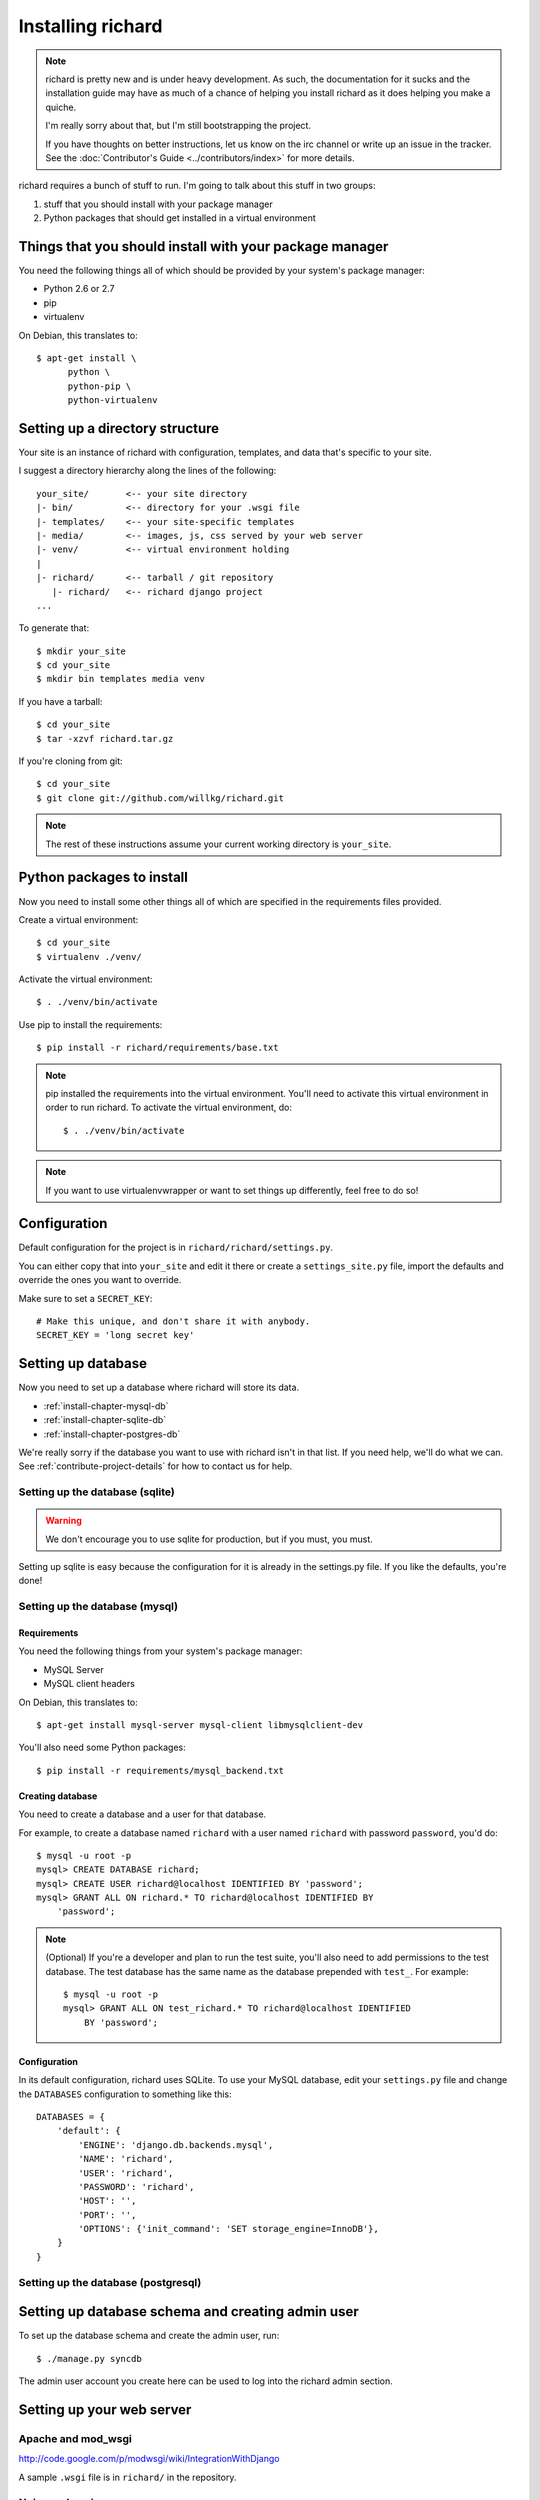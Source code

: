 ====================
 Installing richard
====================

.. Note::

   richard is pretty new and is under heavy development. As such, the
   documentation for it sucks and the installation guide may have as
   much of a chance of helping you install richard as it does helping
   you make a quiche.

   I'm really sorry about that, but I'm still bootstrapping the
   project.

   If you have thoughts on better instructions, let us know on the irc
   channel or write up an issue in the tracker.  See the
   :doc:`Contributor's Guide <../contributors/index>` for more details.


richard requires a bunch of stuff to run. I'm going to talk about this
stuff in two groups:

1. stuff that you should install with your package manager
2. Python packages that should get installed in a virtual environment


Things that you should install with your package manager
========================================================

You need the following things all of which should be provided by your
system's package manager:

* Python 2.6 or 2.7
* pip
* virtualenv


On Debian, this translates to::

    $ apt-get install \
          python \
          python-pip \
          python-virtualenv


Setting up a directory structure
================================

Your site is an instance of richard with configuration, templates, and
data that's specific to your site.

I suggest a directory hierarchy along the lines of the following::

    your_site/       <-- your site directory
    |- bin/          <-- directory for your .wsgi file
    |- templates/    <-- your site-specific templates
    |- media/        <-- images, js, css served by your web server
    |- venv/         <-- virtual environment holding
    |
    |- richard/      <-- tarball / git repository
       |- richard/   <-- richard django project
    ...

To generate that::

    $ mkdir your_site
    $ cd your_site
    $ mkdir bin templates media venv

If you have a tarball::

    $ cd your_site
    $ tar -xzvf richard.tar.gz

If you're cloning from git::

    $ cd your_site
    $ git clone git://github.com/willkg/richard.git


.. Note::

   The rest of these instructions assume your current working
   directory is ``your_site``.


Python packages to install
==========================

Now you need to install some other things all of which are specified
in the requirements files provided.

Create a virtual environment::

    $ cd your_site
    $ virtualenv ./venv/

Activate the virtual environment::

    $ . ./venv/bin/activate

Use pip to install the requirements::

    $ pip install -r richard/requirements/base.txt


.. Note::

   pip installed the requirements into the virtual environment. You'll need
   to activate this virtual environment in order to run richard.  To activate
   the virtual environment, do::

       $ . ./venv/bin/activate

.. Note::

   If you want to use virtualenvwrapper or want to set things up differently,
   feel free to do so!


Configuration
=============

Default configuration for the project is in
``richard/richard/settings.py``.

You can either copy that into ``your_site`` and edit it there or
create a ``settings_site.py`` file, import the defaults and override
the ones you want to override.

Make sure to set a ``SECRET_KEY``::

    # Make this unique, and don't share it with anybody.
    SECRET_KEY = 'long secret key'


.. todo:: list configuration settings that should be in settings file


Setting up database
===================

Now you need to set up a database where richard will store its data.

* :ref:`install-chapter-mysql-db`
* :ref:`install-chapter-sqlite-db`
* :ref:`install-chapter-postgres-db`

We're really sorry if the database you want to use with richard isn't
in that list. If you need help, we'll do what we can. See
:ref:`contribute-project-details` for how to contact us for help.


.. _install-chapter-sqlite-db:

Setting up the database (sqlite)
--------------------------------

.. Warning::

   We don't encourage you to use sqlite for production, but if you
   must, you must.


Setting up sqlite is easy because the configuration for it is already
in the settings.py file. If you like the defaults, you're done!


.. _install-chapter-mysql-db:

Setting up the database (mysql)
-------------------------------

Requirements
^^^^^^^^^^^^

You need the following things from your system's package manager:

* MySQL Server
* MySQL client headers

On Debian, this translates to::

    $ apt-get install mysql-server mysql-client libmysqlclient-dev

You'll also need some Python packages::

    $ pip install -r requirements/mysql_backend.txt


Creating database
^^^^^^^^^^^^^^^^^

You need to create a database and a user for that database.

For example, to create a database named ``richard`` with a user named
``richard`` with password ``password``, you'd do::

    $ mysql -u root -p
    mysql> CREATE DATABASE richard;
    mysql> CREATE USER richard@localhost IDENTIFIED BY 'password';
    mysql> GRANT ALL ON richard.* TO richard@localhost IDENTIFIED BY
        'password';

.. Note::

   (Optional) If you're a developer and plan to run the test suite,
   you'll also need to add permissions to the test database. The test
   database has the same name as the database prepended with ``test_``.
   For example::

       $ mysql -u root -p
       mysql> GRANT ALL ON test_richard.* TO richard@localhost IDENTIFIED
           BY 'password';


Configuration
^^^^^^^^^^^^^

In its default configuration, richard uses SQLite. To use your MySQL
database, edit your ``settings.py`` file and change the ``DATABASES``
configuration to something like this::

    DATABASES = {
        'default': {
            'ENGINE': 'django.db.backends.mysql',
            'NAME': 'richard',
            'USER': 'richard',
            'PASSWORD': 'richard',
            'HOST': '',
            'PORT': '',
            'OPTIONS': {'init_command': 'SET storage_engine=InnoDB'},
        }
    }


.. _install-chapter-postgres-db:

Setting up the database (postgresql)
------------------------------------

.. todo:: Write setup for postgres.



Setting up database schema and creating admin user
==================================================

To set up the database schema and create the admin user, run::

    $ ./manage.py syncdb

The admin user account you create here can be used to log into the
richard admin section.


Setting up your web server
==========================

Apache and mod_wsgi
-------------------

http://code.google.com/p/modwsgi/wiki/IntegrationWithDjango

A sample ``.wsgi`` file is in ``richard/`` in the repository.


Nginx and gunicorn
------------------

Create a file ``/etc/nginx/sites-available/your-site``:

.. todo:: finish writing nginx/gunicorn setup


Your favorite server combo here!
--------------------------------

Here!


Templates
=========

.. todo:: write up instructions for templates
